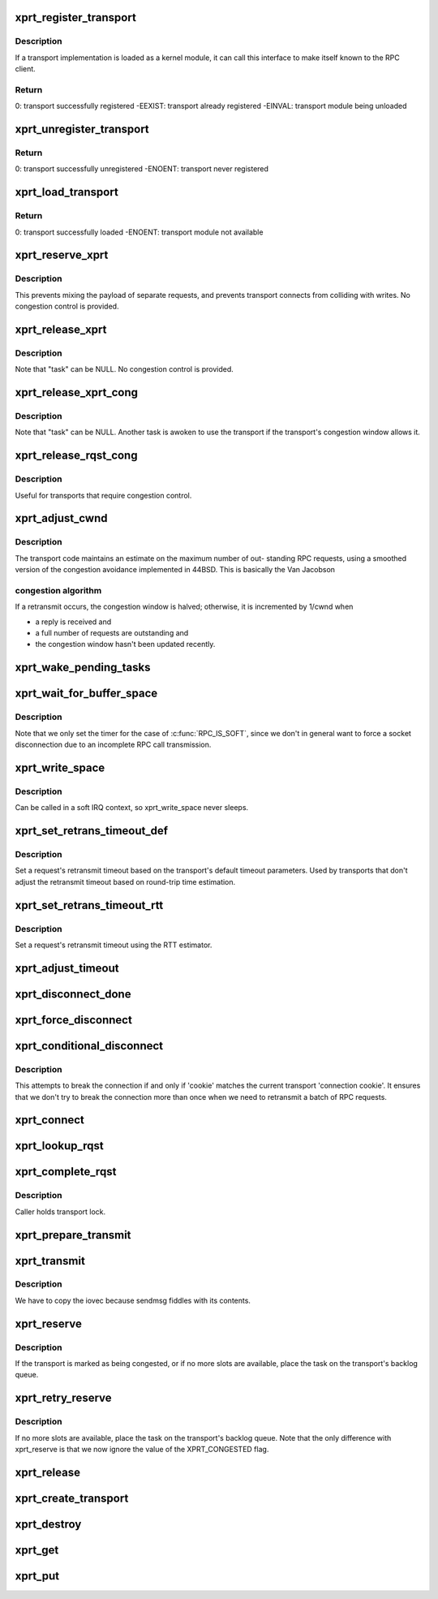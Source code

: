 .. -*- coding: utf-8; mode: rst -*-
.. src-file: net/sunrpc/xprt.c

.. _`xprt_register_transport`:

xprt_register_transport
=======================

.. c:function:: int xprt_register_transport(struct xprt_class *transport)

    register a transport implementation

    :param struct xprt_class \*transport:
        transport to register

.. _`xprt_register_transport.description`:

Description
-----------

If a transport implementation is loaded as a kernel module, it can
call this interface to make itself known to the RPC client.

.. _`xprt_register_transport.return`:

Return
------

0:           transport successfully registered
-EEXIST:     transport already registered
-EINVAL:     transport module being unloaded

.. _`xprt_unregister_transport`:

xprt_unregister_transport
=========================

.. c:function:: int xprt_unregister_transport(struct xprt_class *transport)

    unregister a transport implementation

    :param struct xprt_class \*transport:
        transport to unregister

.. _`xprt_unregister_transport.return`:

Return
------

0:           transport successfully unregistered
-ENOENT:     transport never registered

.. _`xprt_load_transport`:

xprt_load_transport
===================

.. c:function:: int xprt_load_transport(const char *transport_name)

    load a transport implementation

    :param const char \*transport_name:
        transport to load

.. _`xprt_load_transport.return`:

Return
------

0:           transport successfully loaded
-ENOENT:     transport module not available

.. _`xprt_reserve_xprt`:

xprt_reserve_xprt
=================

.. c:function:: int xprt_reserve_xprt(struct rpc_xprt *xprt, struct rpc_task *task)

    serialize write access to transports

    :param struct rpc_xprt \*xprt:
        pointer to the target transport

    :param struct rpc_task \*task:
        task that is requesting access to the transport

.. _`xprt_reserve_xprt.description`:

Description
-----------

This prevents mixing the payload of separate requests, and prevents
transport connects from colliding with writes.  No congestion control
is provided.

.. _`xprt_release_xprt`:

xprt_release_xprt
=================

.. c:function:: void xprt_release_xprt(struct rpc_xprt *xprt, struct rpc_task *task)

    allow other requests to use a transport

    :param struct rpc_xprt \*xprt:
        transport with other tasks potentially waiting

    :param struct rpc_task \*task:
        task that is releasing access to the transport

.. _`xprt_release_xprt.description`:

Description
-----------

Note that "task" can be NULL.  No congestion control is provided.

.. _`xprt_release_xprt_cong`:

xprt_release_xprt_cong
======================

.. c:function:: void xprt_release_xprt_cong(struct rpc_xprt *xprt, struct rpc_task *task)

    allow other requests to use a transport

    :param struct rpc_xprt \*xprt:
        transport with other tasks potentially waiting

    :param struct rpc_task \*task:
        task that is releasing access to the transport

.. _`xprt_release_xprt_cong.description`:

Description
-----------

Note that "task" can be NULL.  Another task is awoken to use the
transport if the transport's congestion window allows it.

.. _`xprt_release_rqst_cong`:

xprt_release_rqst_cong
======================

.. c:function:: void xprt_release_rqst_cong(struct rpc_task *task)

    housekeeping when request is complete

    :param struct rpc_task \*task:
        RPC request that recently completed

.. _`xprt_release_rqst_cong.description`:

Description
-----------

Useful for transports that require congestion control.

.. _`xprt_adjust_cwnd`:

xprt_adjust_cwnd
================

.. c:function:: void xprt_adjust_cwnd(struct rpc_xprt *xprt, struct rpc_task *task, int result)

    adjust transport congestion window

    :param struct rpc_xprt \*xprt:
        pointer to xprt

    :param struct rpc_task \*task:
        recently completed RPC request used to adjust window

    :param int result:
        result code of completed RPC request

.. _`xprt_adjust_cwnd.description`:

Description
-----------

The transport code maintains an estimate on the maximum number of out-
standing RPC requests, using a smoothed version of the congestion
avoidance implemented in 44BSD. This is basically the Van Jacobson

.. _`xprt_adjust_cwnd.congestion-algorithm`:

congestion algorithm
--------------------

If a retransmit occurs, the congestion window is
halved; otherwise, it is incremented by 1/cwnd when

-       a reply is received and
-       a full number of requests are outstanding and
-       the congestion window hasn't been updated recently.

.. _`xprt_wake_pending_tasks`:

xprt_wake_pending_tasks
=======================

.. c:function:: void xprt_wake_pending_tasks(struct rpc_xprt *xprt, int status)

    wake all tasks on a transport's pending queue

    :param struct rpc_xprt \*xprt:
        transport with waiting tasks

    :param int status:
        result code to plant in each task before waking it

.. _`xprt_wait_for_buffer_space`:

xprt_wait_for_buffer_space
==========================

.. c:function:: void xprt_wait_for_buffer_space(struct rpc_task *task, rpc_action action)

    wait for transport output buffer to clear

    :param struct rpc_task \*task:
        task to be put to sleep

    :param rpc_action action:
        function pointer to be executed after wait

.. _`xprt_wait_for_buffer_space.description`:

Description
-----------

Note that we only set the timer for the case of \ :c:func:`RPC_IS_SOFT`\ , since
we don't in general want to force a socket disconnection due to
an incomplete RPC call transmission.

.. _`xprt_write_space`:

xprt_write_space
================

.. c:function:: void xprt_write_space(struct rpc_xprt *xprt)

    wake the task waiting for transport output buffer space

    :param struct rpc_xprt \*xprt:
        transport with waiting tasks

.. _`xprt_write_space.description`:

Description
-----------

Can be called in a soft IRQ context, so xprt_write_space never sleeps.

.. _`xprt_set_retrans_timeout_def`:

xprt_set_retrans_timeout_def
============================

.. c:function:: void xprt_set_retrans_timeout_def(struct rpc_task *task)

    set a request's retransmit timeout

    :param struct rpc_task \*task:
        task whose timeout is to be set

.. _`xprt_set_retrans_timeout_def.description`:

Description
-----------

Set a request's retransmit timeout based on the transport's
default timeout parameters.  Used by transports that don't adjust
the retransmit timeout based on round-trip time estimation.

.. _`xprt_set_retrans_timeout_rtt`:

xprt_set_retrans_timeout_rtt
============================

.. c:function:: void xprt_set_retrans_timeout_rtt(struct rpc_task *task)

    set a request's retransmit timeout

    :param struct rpc_task \*task:
        task whose timeout is to be set

.. _`xprt_set_retrans_timeout_rtt.description`:

Description
-----------

Set a request's retransmit timeout using the RTT estimator.

.. _`xprt_adjust_timeout`:

xprt_adjust_timeout
===================

.. c:function:: int xprt_adjust_timeout(struct rpc_rqst *req)

    adjust timeout values for next retransmit

    :param struct rpc_rqst \*req:
        RPC request containing parameters to use for the adjustment

.. _`xprt_disconnect_done`:

xprt_disconnect_done
====================

.. c:function:: void xprt_disconnect_done(struct rpc_xprt *xprt)

    mark a transport as disconnected

    :param struct rpc_xprt \*xprt:
        transport to flag for disconnect

.. _`xprt_force_disconnect`:

xprt_force_disconnect
=====================

.. c:function:: void xprt_force_disconnect(struct rpc_xprt *xprt)

    force a transport to disconnect

    :param struct rpc_xprt \*xprt:
        transport to disconnect

.. _`xprt_conditional_disconnect`:

xprt_conditional_disconnect
===========================

.. c:function:: void xprt_conditional_disconnect(struct rpc_xprt *xprt, unsigned int cookie)

    force a transport to disconnect

    :param struct rpc_xprt \*xprt:
        transport to disconnect

    :param unsigned int cookie:
        'connection cookie'

.. _`xprt_conditional_disconnect.description`:

Description
-----------

This attempts to break the connection if and only if 'cookie' matches
the current transport 'connection cookie'. It ensures that we don't
try to break the connection more than once when we need to retransmit
a batch of RPC requests.

.. _`xprt_connect`:

xprt_connect
============

.. c:function:: void xprt_connect(struct rpc_task *task)

    schedule a transport connect operation

    :param struct rpc_task \*task:
        RPC task that is requesting the connect

.. _`xprt_lookup_rqst`:

xprt_lookup_rqst
================

.. c:function:: struct rpc_rqst *xprt_lookup_rqst(struct rpc_xprt *xprt, __be32 xid)

    find an RPC request corresponding to an XID

    :param struct rpc_xprt \*xprt:
        transport on which the original request was transmitted

    :param __be32 xid:
        RPC XID of incoming reply

.. _`xprt_complete_rqst`:

xprt_complete_rqst
==================

.. c:function:: void xprt_complete_rqst(struct rpc_task *task, int copied)

    called when reply processing is complete

    :param struct rpc_task \*task:
        RPC request that recently completed

    :param int copied:
        actual number of bytes received from the transport

.. _`xprt_complete_rqst.description`:

Description
-----------

Caller holds transport lock.

.. _`xprt_prepare_transmit`:

xprt_prepare_transmit
=====================

.. c:function:: bool xprt_prepare_transmit(struct rpc_task *task)

    reserve the transport before sending a request

    :param struct rpc_task \*task:
        RPC task about to send a request

.. _`xprt_transmit`:

xprt_transmit
=============

.. c:function:: void xprt_transmit(struct rpc_task *task)

    send an RPC request on a transport

    :param struct rpc_task \*task:
        controlling RPC task

.. _`xprt_transmit.description`:

Description
-----------

We have to copy the iovec because sendmsg fiddles with its contents.

.. _`xprt_reserve`:

xprt_reserve
============

.. c:function:: void xprt_reserve(struct rpc_task *task)

    allocate an RPC request slot

    :param struct rpc_task \*task:
        RPC task requesting a slot allocation

.. _`xprt_reserve.description`:

Description
-----------

If the transport is marked as being congested, or if no more
slots are available, place the task on the transport's
backlog queue.

.. _`xprt_retry_reserve`:

xprt_retry_reserve
==================

.. c:function:: void xprt_retry_reserve(struct rpc_task *task)

    allocate an RPC request slot

    :param struct rpc_task \*task:
        RPC task requesting a slot allocation

.. _`xprt_retry_reserve.description`:

Description
-----------

If no more slots are available, place the task on the transport's
backlog queue.
Note that the only difference with xprt_reserve is that we now
ignore the value of the XPRT_CONGESTED flag.

.. _`xprt_release`:

xprt_release
============

.. c:function:: void xprt_release(struct rpc_task *task)

    release an RPC request slot

    :param struct rpc_task \*task:
        task which is finished with the slot

.. _`xprt_create_transport`:

xprt_create_transport
=====================

.. c:function:: struct rpc_xprt *xprt_create_transport(struct xprt_create *args)

    create an RPC transport

    :param struct xprt_create \*args:
        rpc transport creation arguments

.. _`xprt_destroy`:

xprt_destroy
============

.. c:function:: void xprt_destroy(struct rpc_xprt *xprt)

    destroy an RPC transport, killing off all requests.

    :param struct rpc_xprt \*xprt:
        transport to destroy

.. _`xprt_get`:

xprt_get
========

.. c:function:: struct rpc_xprt *xprt_get(struct rpc_xprt *xprt)

    return a reference to an RPC transport.

    :param struct rpc_xprt \*xprt:
        pointer to the transport

.. _`xprt_put`:

xprt_put
========

.. c:function:: void xprt_put(struct rpc_xprt *xprt)

    release a reference to an RPC transport.

    :param struct rpc_xprt \*xprt:
        pointer to the transport

.. This file was automatic generated / don't edit.

